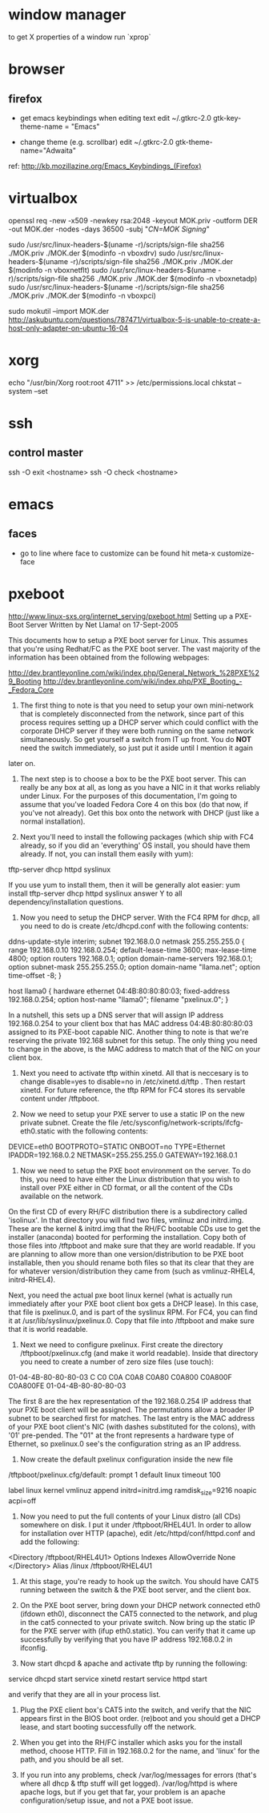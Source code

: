 * window manager
  to get X properties of a window run `xprop`

* browser
** firefox
   - get emacs keybindings when editing text
     edit ~/.gtkrc-2.0
     gtk-key-theme-name = "Emacs"

   - change theme (e.g. scrollbar)
     edit ~/.gtkrc-2.0
     gtk-theme-name="Adwaita"
   ref: http://kb.mozillazine.org/Emacs_Keybindings_(Firefox)

* virtualbox
    openssl req -new -x509 -newkey rsa:2048 -keyout MOK.priv -outform DER -out MOK.der -nodes -days 36500 -subj "/CN=MOK Signing/"

    sudo /usr/src/linux-headers-$(uname -r)/scripts/sign-file sha256 ./MOK.priv ./MOK.der $(modinfo -n vboxdrv)
    sudo /usr/src/linux-headers-$(uname -r)/scripts/sign-file sha256 ./MOK.priv ./MOK.der $(modinfo -n vboxnetflt)
    sudo /usr/src/linux-headers-$(uname -r)/scripts/sign-file sha256 ./MOK.priv ./MOK.der $(modinfo -n vboxnetadp)
    sudo /usr/src/linux-headers-$(uname -r)/scripts/sign-file sha256 ./MOK.priv ./MOK.der $(modinfo -n vboxpci)

    # dono if this is really needed
    sudo mokutil --import MOK.der
    http://askubuntu.com/questions/787471/virtualbox-5-is-unable-to-create-a-host-only-adapter-on-ubuntu-16-04

* xorg
  echo "/usr/bin/Xorg                 root:root       4711" >> /etc/permissions.local
  chkstat --system --set

* ssh
** control master
ssh -O exit <hostname>
ssh -O check <hostname>

* emacs
** faces
   - go to line where face to customize can be found hit meta-x customize-face
     
* pxeboot
  http://www.linux-sxs.org/internet_serving/pxeboot.html
Setting up a PXE-Boot Server
Written by Net Llama! on 17-Sept-2005



This documents how to setup a PXE boot server for Linux. This assumes that you're using Redhat/FC as the PXE boot server. The vast majority of the information has been obtained from the following webpages:

http://dev.brantleyonline.com/wiki/index.php/General_Network_%28PXE%29_Booting
http://dev.brantleyonline.com/wiki/index.php/PXE_Booting_-_Fedora_Core

0) The first thing to note is that you need to setup your own mini-network that is completely disconnected from the network, since part of this process requires setting up a DHCP server which could conflict with the corporate DHCP server if they were both running on the same network simultaneously. So get yourself a switch from IT up front. You do *NOT* need the switch immediately, so just put it aside until I mention it again
later on.

1) The next step is to choose a box to be the PXE boot server. This can really be any box at all, as long as you have a NIC in it that works reliably under Linux. For the purposes of this documentation, I'm going to assume that you've loaded Fedora Core 4 on this box (do that now, if you've not already). Get this box onto the network with DHCP (just like a normal installation).

2) Next you'll need to install the following packages (which ship with FC4 already, so if you did an 'everything' OS install, you should have them already. If not, you can install them easily with yum):
tftp-server
dhcp
httpd
syslinux

If you use yum to install them, then it will be generally alot easier:
yum install tftp-server dhcp httpd syslinux
answer Y to all dependency/installation questions.

3) Now you need to setup the DHCP server. With the FC4 RPM for dhcp, all you need to do is create /etc/dhcpd.conf with the following contents:

ddns-update-style interim;
subnet 192.168.0.0 netmask 255.255.255.0 {
range 192.168.0.10 192.168.0.254;
default-lease-time 3600;
max-lease-time 4800;
option routers 192.168.0.1;
option domain-name-servers 192.168.0.1;
option subnet-mask 255.255.255.0;
option domain-name "llama.net";
option time-offset -8;
}

host llama0 {
hardware ethernet 04:4B:80:80:80:03;
fixed-address 192.168.0.254;
option host-name "llama0";
filename "pxelinux.0";
}

In a nutshell, this sets up a DNS server that will assign IP address 192.168.0.254 to your client box that has MAC address 04:4B:80:80:80:03 assigned to its PXE-boot capable NIC. Another thing to note is that we're reserving the private 192.168 subnet for this setup. The only thing you need to change in the above, is the MAC address to match that of the NIC on your client box.

4) Next you need to activate tftp within xinetd. All that is neccesary is to change disable=yes to disable=no in /etc/xinetd.d/tftp . Then restart xinetd. For future reference, the tftp RPM for FC4 stores its servable content under /tftpboot.

5) Now we need to setup your PXE server to use a static IP on the new private subnet. Create the file /etc/sysconfig/network-scripts/ifcfg-eth0.static with the following contents:

DEVICE=eth0
BOOTPROTO=STATIC
ONBOOT=no
TYPE=Ethernet
IPADDR=192.168.0.2
NETMASK=255.255.255.0
GATEWAY=192.168.0.1

6) Now we need to setup the PXE boot environment on the server. To do this, you need to have either the Linux distribution that you wish to install over PXE either in CD format, or all the content of the CDs available on the network.
On the first CD of every RH/FC distribution there is a subdirectory called 'isolinux'. In that directory you will find two files, vmlinuz and initrd.img. These are the kernel & initrd.img that the RH/FC bootable CDs use to get the installer (anaconda) booted for performing the installation. Copy both of those files into /tftpboot and make sure that they are world readable. If you are planning to allow more than one version/distribution to be PXE boot installable, then you should rename both files so that its clear that they are for whatever version/distribution they came from (such as vmlinuz-RHEL4, initrd-RHEL4).

Next, you need the actual pxe boot linux kernel (what is actually run immediately after your PXE boot client box gets a DHCP lease). In this case, that file is pxelinux.0, and is part of the syslinux RPM. For FC4, you can find it at /usr/lib/syslinux/pxelinux.0. Copy that file into /tftpboot and make sure that it is world readable.

7) Next we need to configure pxelinux. First create the directory /tftpboot/pxelinux.cfg (and make it world readable). Inside that directory you need to create a number of zero size files (use touch):
01-04-4B-80-80-80-03
C
C0
C0A
C0A8
C0A80
C0A800
C0A800F
C0A800FE
01-04-4B-80-80-80-03

The first 8 are the hex representation of the 192.168.0.254 IP address that your PXE boot client will be assigned. The permutations allow a broader IP subnet to be searched first for matches. The last entry is the MAC address of your PXE boot client's NIC (with dashes substituted for the colons), with '01' pre-pended. The "01" at the front represents a hardware type of Ethernet, so pxelinux.0 see's the configuration string as an IP address.

8) Now create the default pxelinux configuration inside the new file
/tftpboot/pxelinux.cfg/default:
prompt 1
default linux
timeout 100

label linux
kernel vmlinuz
append initrd=initrd.img ramdisk_size=9216 noapic acpi=off


9) Now you need to put the full contents of your Linux distro (all CDs) somewhere on disk. I put it under /tftpboot/RHEL4U1. In order to allow for installation over HTTP (apache), edit /etc/httpd/conf/httpd.conf and add the following:
<Directory /tftpboot/RHEL4U1>
Options Indexes
AllowOverride None
</Directory>
Alias /linux /tftpboot/RHEL4U1


10) At this stage, you're ready to hook up the switch. You should have CAT5 running between the switch & the PXE boot server, and the client box.

11) On the PXE boot server, bring down your DHCP network connected eth0 (ifdown eth0), disconnect the CAT5 connected to the network, and plug in the cat5 connected to your private switch. Now bring up the static IP for the PXE server with (ifup eth0.static). You can verify that it came up successfully by verifying that you have IP address 192.168.0.2 in ifconfig.

12) Now start dhcpd & apache and activate tftp by running the following:
service dhcpd start
service xinetd restart
service httpd start

and verify that they are all in your process list.

13) Plug the PXE client box's CAT5 into the switch, and verify that the NIC appears first in the BIOS boot order. (re)boot and you should get a DHCP lease, and start booting successfully off the network.

14) When you get into the RH/FC installer which asks you for the install method, choose HTTP. Fill in 192.168.0.2 for the name, and 'linux' for the path, and you should be all set.

15) If you run into any problems, check /var/log/messages for errors (that's where all dhcp & tftp stuff will get logged). /var/log/httpd is where apache logs, but if you get that far, your problem is an apache configuration/setup issue, and not a PXE boot issue.

